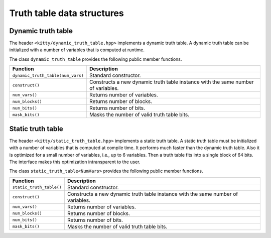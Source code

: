 Truth table data structures
===========================

Dynamic truth table
-------------------

The header ``<kitty/dynamic_truth_table.hpp>`` implements a dynamic
truth table.  A dynamic truth table can be initialized with a number
of variables that is computed at runtime.

The class ``dynamic_truth_table`` provides the following public member
functions.

+-----------------------------------+----------------------------------------------------------------------------------+
| Function                          | Description                                                                      |
+===================================+==================================================================================+
| ``dynamic_truth_table(num_vars)`` | Standard constructor.                                                            |
+-----------------------------------+----------------------------------------------------------------------------------+
| ``construct()``                   | Constructs a new dynamic truth table instance with the same number of variables. |
+-----------------------------------+----------------------------------------------------------------------------------+
| ``num_vars()``                    | Returns number of variables.                                                     |
+-----------------------------------+----------------------------------------------------------------------------------+
| ``num_blocks()``                  | Returns number of blocks.                                                        |
+-----------------------------------+----------------------------------------------------------------------------------+
| ``num_bits()``                    | Returns number of bits.                                                          |
+-----------------------------------+----------------------------------------------------------------------------------+
| ``mask_bits()``                   | Masks the number of valid truth table bits.                                      |
+-----------------------------------+----------------------------------------------------------------------------------+

Static truth table
-------------------

The header ``<kitty/static_truth_table.hpp>`` implements a static
truth table.  A static truth table must be initialized with a number
of variables that is computed at compile time. It performs much faster
than the dynamic truth table. Also it is optimized for a small number
of variables, i.e., up to 6 variables. Then a truth table fits into a
single block of 64 bits. The interface makes this optimization
intransparent to the user.

The class ``static_truth_table<NumVars>`` provides the following
public member functions.

+--------------------------+----------------------------------------------------------------------------------+
| Function                 | Description                                                                      |
+==========================+==================================================================================+
| ``static_truth_table()`` | Standard constructor.                                                            |
+--------------------------+----------------------------------------------------------------------------------+
| ``construct()``          | Constructs a new dynamic truth table instance with the same number of variables. |
+--------------------------+----------------------------------------------------------------------------------+
| ``num_vars()``           | Returns number of variables.                                                     |
+--------------------------+----------------------------------------------------------------------------------+
| ``num_blocks()``         | Returns number of blocks.                                                        |
+--------------------------+----------------------------------------------------------------------------------+
| ``num_bits()``           | Returns number of bits.                                                          |
+--------------------------+----------------------------------------------------------------------------------+
| ``mask_bits()``          | Masks the number of valid truth table bits.                                      |
+--------------------------+----------------------------------------------------------------------------------+
